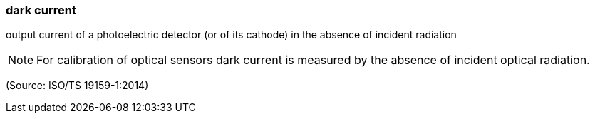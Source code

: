 === dark current

output current of a photoelectric detector (or of its cathode) in the absence of incident radiation

NOTE: For calibration of optical sensors dark current is measured by the absence of incident optical radiation.

(Source: ISO/TS 19159-1:2014)

